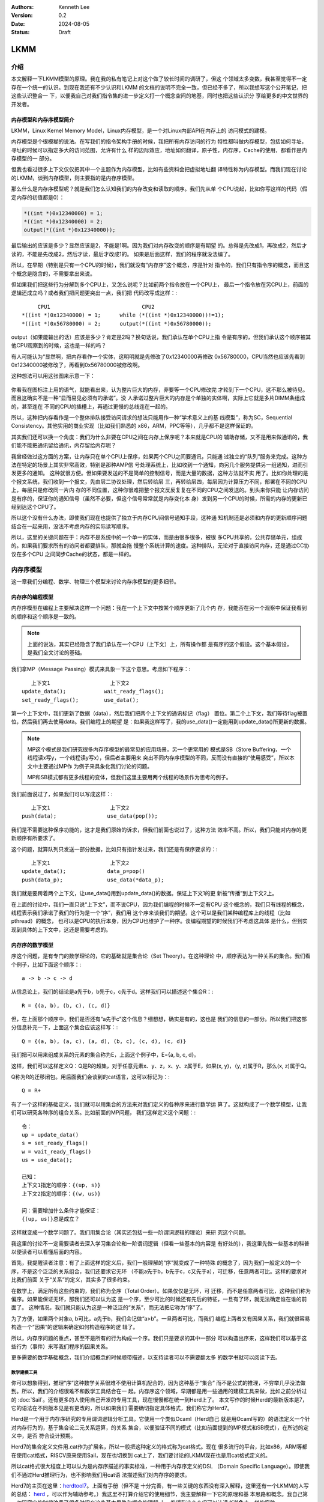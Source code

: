 .. Kenneth Lee 版权所有 2024

:Authors: Kenneth Lee
:Version: 0.2
:Date: 2024-08-05
:Status: Draft

LKMM
****

介绍
====

本文解释一下LKMM模型的原理。我在我的私有笔记上对这个做了较长时间的调研了，但这
个领域太多变数，我甚至觉得不一定存在一个统一的认识。到现在我还有不少认识和LKMM
的文档的说明不完全一致，但已经不多了，所以我想写这个公开笔记，把这些认识整合一
下，以便我自己对我们指令集的进一步定义打一个概念空间的地基，同时也把这些认识分
享给更多的中文世界的开发者。

内存模型和内存序模型简介
------------------------

LKMM，Linux Kernel Memory Model，Linux内存模型，是一个对Linux内部API在内存上的
访问模式的建模。

内存模型是个很模糊的说法。在写我们的指令架构手册的时候，我把所有内存访问的行为
特性都叫做内存模型，包括如何寻址，寻址的时候可以指定多大的访问范围，允许有什么
样的边际效应，地址如何翻译，原子性，内存序，Cache的使用，都看作是内存模型的一
部分。

但我也看过很多上下文仅仅把其中一个主题作为内存模型，比如有些资料会把虚拟地址翻
译特性称为内存模型。而我们现在讨论的LKMM，谈到内存模型，则主要指的是内存序模型。

那么什么是内存序模型呢？就是我们怎么认知我们的内存改变和读取的顺序。我们先从单
个CPU说起，比如你写这样的代码（假定内存的初值都是0）：

.. code-block:: c

  *((int *)0x12340000) = 1;
  *((int *)0x12340000) = 2;
  output(*((int *)0x12340000));

最后输出的应该是多少？显然应该是2，不能是1啊。因为我们对内存改变的顺序是有期望
的。总得是先改成1，再改成2，然后才读的，不能是先改成2，然后才读，最后才改成1的。
如果是后面这样，我们的程序就没法编了。

所以，在早期（特别是只有一个CPU的时候），我们就没有“内存序”这个概念，序是针对
指令的，我们只有指令序的概念，而且这个概念是隐含的，不需要拿出来说。

但如果我们把这些行为分解到多个CPU上，又怎么说呢？比如前两个指令放在一个CPU上，
最后一个指令放在另CPU上，前面的逻辑还成立吗？或者我们把问题更突出一点，我们把
代码改写成这样：::

       CPU1                             CPU2
  *((int *)0x12340000) = 1;      while (*((int *)0x12340000))!=1);
  *((int *)0x56780000) = 2;      output(*((int *)0x56780000));
  
output（如果能输出的话）应该是多少？肯定是2吗？换句话说，我们承认在单个CPU上指
令是有序的，但我们承认这个顺序被其他CPU观察到的时候，这也是一样的吗？

有人可能认为“显然啊，把内存看作一个实体，这明明就是先修改了0x12340000再修改
0x56780000，CPU当然也应该先看到0x12340000被修改了，再看到0x56780000被修改啊。

这种想法可以用这张图来示意一下：

.. figure:: _static/mem_order.svg

你看我在图标注上用的语气，就能看出来，认为整片巨大的内存，非要等一个CPU修改完
才轮到下一个CPU，这不那么被待见。而且这确实不是一种“显而易见必须有的承诺”。没
人承诺过整片巨大的内存是个单独的实体啊，实际上它就是多片DIMM条组成的，甚至连在
不同的CPU的插槽上，再通过更慢的总线连在一起的。

所以，这种把内存看作是一个整体排队接受访问请求的想法只能用作一种“学术意义上的基
线模型”，称为SC，Sequential Consistency。其他实用的商业实现（比如我们熟悉的
x86，ARM，PPC等等），几乎都不是这样保证的。

其实我们还可以换一个角度：我们为什么非要在CPU之间在内存上保序呢？本来就是CPU的
辅助存储，又不是用来做通讯的，我们能不能把通讯留给通讯，内存留给内存呢？

我曾经做过这方面的方案，让内存只在单个CPU上保序，如果两个CPU之间要通讯，只能通
过独立的“队列”服务来完成。这种方法在特定的场景上其实非常高效，特别是那种AMP信
号处理系统上，比如收到一个通知，向另几个服务提供另一组通知，进而引发更多的通知。
这种就很方便。但如果要发送的不是简单的控制信号，而是大量的数据，这种方法就不实
用了。比如你处理的是个报文系统，我们收到一个报文，先由层二协议处理，然后转给层
三，再转给层四，每层因为计算压力不同，部署在不同的CPU上，每层只是修改同一片内
存的不同位置，这种你很难把整个报文反反复复在不同的CPU之间发送的。到头来你只能
让内存访问是有序的，保证你的通知信号（虽然不必要，但这个信号常常就是内存变化本
身）发到另一个CPU的时候，所需的内存的更新已经到达这个CPU了。

所以这个没有什么办法，即使我们现在也提供了独立于内存CPU间信号通知手段，这种通
知机制还是必须和内存的更新顺序问题结合在一起来用，没法不考虑内存的实际读写顺序。

所以，这里的关键问题在于：内存不是系统中的一个单一的实体，而是由很多很多，被很
多CPU共享的，公共存储单元，组成的。如果我们要求所有的访问者都要排队，那就会拖
慢整个系统计算的速度。这种排队，无论对于直接访问内存，还是通过CC协议在多个CPU
之间同步Cache的状态，都是一样的。


内存序模型
==========

这一章我们分编程、数学、物理三个模型来讨论内存序模型的更多细节。

内存序的编程模型
----------------

内存序模型在编程上主要解决这样一个问题：我在一个上下文中按某个顺序更新了几个内
存，我能否在另一个观察中保证我看到的顺序和这个顺序是一致的。

.. note:: 上面的说法，其实已经隐含了我们承认在一个CPU（上下文）上，所有操作都
   是有序的这个假设。这个基本假设，是我们全文讨论的基础。

我们拿MP（Message Passing）模式来具象一下这个意思。考虑如下程序：::

        上下文1                   上下文2
     update_data();            wait_ready_flags();
     set_ready_flags();        use_data();

第一个上下文中，我们更新了数据（data），然后我们把两个上下文的通讯标记（flag）
置位。第二个上下文，我们等待flag被置位，然后我们再去使用data。我们编程上的期望
是：如果我这样写了，我的use_data()一定能用到update_data()所更新的数据。

.. note:: MP这个模式是我们研究很多内存序模型的最常见的应用场景，另一个更常用的
   模式是SB（Store Buffering，一个线程读x写y，一个线程读y写x），但后者主要用来
   突出不同内存序模型的不同，反而没有直接的“使用感受”，所以本文中主要通过MP作
   为例子来具象化我们讨论的问题。

   MP和SB模式都有更多线程的变体，但我们这里主要用两个线程的场景作为思考的例子。

我们前面说过了，如果我们可以写成这样：::

        上下文1                   上下文2
     push(data);                use_data(pop());

我们是不需要这种保序功能的，这才是我们原始的诉求，但我们前面也说过了，这种方法
效率不高。所以，我们只能对内存的更新顺序有所要求了。

这个问题，就算队列只发送一部分数据，比如只有指针发过来，我们还是有保序要求的：::

        上下文1                   上下文2
     update_data();             data_p=pop()
     push(data_p);              use_data(*data_p);

我们就是要跨着两个上下文，让use_data()用到update_data()的数据。保证上下文1的更
新被“传播”到上下文2上。

在上面的讨论中，我们一直只说“上下文”，而不说CPU，因为我们编程的时候不一定有CPU
这个概念的，我们只有线程的概念，线程表示我们承诺了我们的行为是一个“序”，我们用
这个序来谈我们的期望。这个可以是我们某种编程库上的线程（比如pthread）的概念，
也可以是CPU的执行本身，因为CPU也维护了一种序。谈编程期望的时候我们不考虑这具体
是什么，但到实现到具体的上下文中，这还是需要考虑的。

内存序的数学模型
----------------

序这个问题，是有专门的数学理论的，它的基础就是集合论（Set Theory）。在这种理论
中，顺序表达为一种关系的集合。我们看个例子，比如下面这个顺序：::

  a -> b -> c -> d

从信息论上，我们的结论是a先于b，b先于c，c先于d。这样我们可以描述这个集合R：::

  R = {(a, b), (b, c), (c, d)}

但，在上面那个顺序中，我们是否还有“a先于c”这个信息？细想想，确实是有的，这也是
我们的信息的一部分。所以我们把这部分信息补充一下，上面这个集合应该这样写：::

  Q = {(a, b), (a, c), (a, d), (b, c), (c, d), (c, d)}

我们把可以用来组成关系的元素的集合称为E，上面这个例子中，E={a, b, c, d}。

这样，我们可以这样定义Q：Q是R的超集，对于任意元素x、y、z，x、y、z属于E，如果(x,
y)，（y, z)属于R，那么(x, z)属于Q。

Q称为R的迁移闭包。用后面我们会谈到的cat语言，这可以标记为：::

  Q = R+

有了一个这样的基础定义，我们就可以用集合的方法来对我们定义的各种序来进行数学运
算了。这就构成了一个数学模型，让我们可以研究各种序的组合关系。比如前面的MP问题，
我们这样定义这个问题：::

  令：
  up = update_data()
  s = set_ready_flags()
  w = wait_ready_flags()
  us = use_data();

  已知：
  上下文1指定的顺序：{(up, s)}
  上下文2指定的顺序：{(w, us)}

  问：需要增加什么条件才能保证：
  {(up, us)}总是成立？

这样就变成一个数学问题了。我们用集合论（其实还包括一些一阶谓词逻辑的理论）来研
究这个问题。

我这里的讨论不一定需要读者去深入学习集合论和一阶谓词逻辑（但看一些基本的内容是
有好处的），我这里先做一些基本的科普以便读者可以看懂后面的内容。

首先，我提醒读者注意：有了上面这样的定义后，我们一般理解的“序”就变成了一种特殊
的概念了，因为我们一般定义的一个序，不是这个泛泛的关系组合，我们还要求它无环
（不能a先于b，b先于c，c又先于a），可迁移，任意两者可比。这样的要求对比我们前面
关于“关系”的定义，其实多了很多约束。

在数学上，满足所有这些约束的，我们称为全序（Total Order）。如果仅仅是无环，可
迁移，而不是任意两者可比，这种我们称为偏序。如果能保证无环，那我们还可以认为这
是一个序，至少可比的时候还有先后的特征，一旦有了环，就无法确定谁在谁的前面了。
这种情况，我们就只能认为这是一种泛泛的“关系”，而无法把它称为“序”了。

为了方便，如果两个对象a, b可比，a先于b，我们会记做“a>b”。一旦两者可比，而我们
编程上两者又有因果关系，我们就很容易构造一个“因果”的逻辑来确定如何构造程序的逻
辑了。

所以，内存序问题的重点，甚至不是所有的行为构成一个序。我们只是要求的其中一部分
可以构造出序来，这样我们可以基于这些行为（事件）来写我们程序的因果关系。

更多需要的数学基础概念，我们介绍概念的时候顺带描述，以支持读者可以不需要翻太多
的数学书就可以阅读下去。

数学建模工具
~~~~~~~~~~~~

你可以想象得到，推理“序”这种数学关系很难不使用计算机配合的，因为这种基于“集合”
而不是公式的推理，不穷举几乎没法做到。所以，我们的介绍很难不和数学工具结合在一
起。内存序这个领域，早期都是用一些通用的建模工具来做，比如之前分析过的
:doc:`Sail`\ 。还有更多的人使用自己开发的专用工具，现在慢慢都在统一到Herd上了。
本文写作的时候Herd的最新版本是7，它的语法在不同版本见是有更改的，所以如果我们
需要确切指定具体格式，我们称它为Herd7。

Herd是一个用于内存序研究的专用谓词逻辑分析工具。它使用一个类似Ocaml（Herd自己
就是用Ocaml写的）的语法定义一个针对内存行为的，基于集合论二元关系运算，的关系
集合，以便验证不同的模式（比如前面提到的MP模式和SB模式），在所述的定义中，是否
符合设计预期。

Herd7的集合定义文件用.cat作为扩展名，所以一般把这种定义的格式称为cat格式。现在
很多流行的平台，比如x86，ARM等都在使用cat格式，RISCV原来使用Sail，现在也切换到
cat上了，我们要讨论的LKMM现在也是用cat格式定义的。

所以cat格式很大程度上可以认为是内存序描述的事实标准，一种用于内存序定义的DSL
（Domain Specific Language）。即使我们不通过Herd推理行为，也不影响我们用cat语
法描述我们对内存序的要求。

Herd7的主页在这里：\ `herdtool7 <http://diy.inria.fr>`_\ 。上面有手册（但不是
十分完善，有一些关键的东西没有深入解释，这里还有一个LKMM的人写的总结：
`herd <https://mirrors.edge.kernel.org/pub/linux/kernel/people/paulmck/LWNLinuxMM/herd.html>`_
，可以作为辅助参考。）我这里不打算介绍它的使用细节，我主要解释一下它的原理和基
本思路和概念。我自己第一次研究它的时候浪费了很多时间在这些基本思路和概念的理解
上，希望我这个介绍可以让读者避免走一样的弯路。

首先我们要理解，Herd7不可能穷举或者彻底证明所定义模型是否完备，也不大可能证明
两个定义是否等价，这些计算量都超过它的能力范围了，它只能测试你的模式（在Herd7
上称为litmus测试）下，某些条件是否成立。

也许我们可以这样理解：我们每个CPU都发出了一组内存操作，这组内存操作在每个观察
者看来，都有先有后，任何一种组合都可能。这是一个完全自由的集合变量空间。比如我
们观察前面提到的编程模型的up和us的关系，{(up, us)}可以是这个集合变量的一个解，
{(us, up)}也可以是这个集合的一个解。然后我们通过这个cat文件强制了一些条件，我
们能否把结果约束在{(up, us)}这一个解上？这就是Herd7帮我们穷举的东西。

其次，模型定义不是通用的，因为内存行为就不是通用的，我们确实有一部分行为是通用
的，比如读，写，但内存屏障就是每个平台不同的，对于LKMM这种软件方案，spin_lock
这种原语也不能简单解释为读，写行为。所以，我们确实有一些可以跨平台使用的模型定
义，但复杂的模型定义都是平台相关的。这也导致了Herd有平台限制，你必须用它模拟它
支持的平台和它支持的平台要素，无法用它推理那些还没有支持的平台。

如果你要用它推理你的平台，你就要在Herd的源代码上适配你的平台上去。

我们通过一个例子感受一下cat语言的特点，通过它解释更多的cat格式的概念。比如下面
是一个SC（前面提到的Sequential Consistency模型）的cat定义：::

  SC
  include "fences.cat"
  include "cos.cat"

  (* Atomic *)
  empty rmw & (fre;coe) as atom

  (* Sequential consistency *)
  show sm\id as si
  acyclic po | ((fr | rf | co);sm) as sc

两个头文件我们暂时不管，主要定义一些基本集合，我这里先解释一下这些基本集合的含
义：

* po：程序序，表示同一个CPU上的所有内存行为的序。
* fr: From Read，同位置读后写关系。
* rf: Read From，同位置写后读关系。
* co：Coherent Write，同位置的写后写关系。
* rmw：Read-Modify-Write，组成同一个原子指令的三个基本行为。
* fre：From-Read-External，跨CPU的fr。
* coe：Coherent Write External，跨CPU的co。
* sm: Same Memory，这个概念后面解释。
* id: 这表示所有事件自己和自己的关系（用来过滤事件用的内部常数）

除了集合变量的定义，剩下的主要就是限制集合可能性的谓词了。

首先，as xxxx这个语法表示某个约束的名字命名为xxxx。Herd完成穷举的后，如果找到
符合条件的例子会把这个例子的关系图输出来，类似这样：

.. figure:: _static/herd7-output.png

加上这个名字有助于可以在图上标记出这个关系，从而让你知道如何修正你的规则。后面
的show命令就是强制输出某个特定的关系。如果仅仅要看定义的规则，我们可以忽略它。

所以这个SC的定义仅仅定义了两个规则（约束），一个叫atom，一个叫sc。

atom定义的是原子性规则。它说的是：rmw交fre;coe是一个空集。其中分号是“序列操作
符”，其实本质是复合函数。如果我们把关系集合看作是一个函数，每对关系就相当于函
数图像上的一个点，关系中的前一个元素就是定义域的输入，后一个元素就是值域的一个
元素。那么，两个关系集合的复合，就是把第一个集合的值域输入到第二个集合的定义域
中，得到第一个集合的输入和第二个集合的输出的关系集合（中间有匹配不上的都放弃）。

比如我们计算{(a, b), (c, d)};{(b, c), (d, e)}，输入a的时候，在第一个集合得到b，
用b作为输入在第二个集合中得到c，所以结果会得到(a, c)，如此类推，最终的结果就是
{(a, c), (c, e)}。

用序来理解就是：如果我们有两个序x和y，那么x;y就表示存在一个a-b-c这样的序，其
中a, b属于关系x，而b, c属于关系y，而结果是(a, c)。

所以这里fre;coe就表示下面CPU A的read_a和CPU C的write_a的关系：::

          CPU A                CPU B               CPU C
          read_a---\
                    \-(fre)--->write_a---\
                                          \-(coe)-->write_a
  
所有有这样的顺序关系的读写关系，都属于集合fre;coe。把这个集合交上rmw，rmw是一
条指令，表示同时做读-修改-写，这就表示上面CPU C的事情发生在CPU A上的那种情
况（CPU C就是A）：::

          CPU A                CPU B
          read_a---\
                    \-(fre)--->write_a
                                 /
          write_a<------(coe)---/

所以这个意思就是说：如果A上的read_a和write_a两个事件属于同一个rwm指令，那么不
可能出现另一个CPU中的write_a，覆盖了a的值，还被A的write_a覆盖。这就是“rmw的原
子性”的定义。

我不知道读者是否注意到这一点：这个模型并不认为一个指令就是一个“内存事件”，这里
rmw本来只是一条指令，照理说就只产生一个事件，但实际上我们已经看到了，这有两个
事件。

所以这里的关键问题不在于几条指令，而在于我们有没有独立的行为可以单独关注到这个
事情。这个问题影响很多定义，比如一个原子的32位写操作，照理说应该是一个事件，它
也会被一个独立的读操作读到。但我们指令上也允许单独去读这个内存每个独立的字节。
为了说明这些每个独立的观察，我们也只能把这个原子操作定义成4个“内存事件”。如果
我们不需要推理那种情况，我们可以不分解这个定义，如果我们需要，那就只能分开，这
都会导致模型的不同。

所以，你不能认为模型就是“事实”，模型永远都是事实的“数字孪生”，你把什么东西放进
来讨论，你就只能模拟那些东西，它不是事实本身，也永远无法完全代表事实。

所以，其实就只有最后一个sc才是SC这个定义本身。为了理解这个定义，让我们先来理解
一下fr|rf|co的概念。fr表示一个地址上的值被一个写覆盖了。这听起来是个上帝视角，
没说是谁看见的。所以这样的定义存在，这个模型（herd本身）已经承认内存至少在每个
独立可以观察的地址上是有“队列”的，这个fr指的就是在“内存”上，你再也读不到原来的
值了。

然后是rf，它表示一个读，读到了前一个写的内容。这是从发起这个读的观察者的眼中看
到的，如果(w, r)属于rf，那么r就是读到了w的值。至于它是通过cache读到的，还是通
过寄存器读到的，我们都不管。

最后是co，它表示coherent write，表示一个写，把前一个写覆盖了。和fr一样，这又是
一个上帝视角。这次让我画个图解释一下：

.. figure:: _static/co.svg

CPU有自己的Cache，当你要求访问内存，它当然可以选择写透Cache，一直写到内存上，
它也可以选择通知其他CPU，更新他们Cache的状态，让所有CPU都知道这个内存已经修改
了，再做下一个动作。这些动作的协议，称为Cache Coherency（CC）。如果你有实施CC
协议，无论你用的是什么方法，你在这个地址上总是形成一个序的。就是你的写，只要碰
到这个CC协议，你就会在CC这个接口上呈现一个顺序，让其他CPU在向这个CC接口请求数
据的时候，读到的数据就是符合这个序的。

但这不是必须的，如果我们不实现CC协议（就好像我们在很多CPU和设备之间通讯，要主
动更新Cache才能把一些数据同步给设备），这一点并不成立。所以，你不要觉得Herd给
了你所有的关于“关系”的自由度，其实它的语本身已经承认了很多东西了。

还有一个值得注意的点是：即使我们承认的CC协议，也不表示每个读写都会进入CC，因为
完全有可能在一个CPU上写了什么东西，在本CPU内部就被读走了，根本没有经过CC这个接
口。在后面的LKMM定义中，这种情形称为Forward。我们这里借用一下这个概念，也称为
Forward。

好了，下一个问题是sm是什么。这个其实我不知道，我几乎查不到关于这个概念的介绍，
无论是Herd7的文档还是它的源代码的注释。我还没有足够时间直接看着代码去还原这个
概念。我猜它的意思应该是Same Memory。但如果你注意前面我们作为例子用的那个输出，
我是故意把sm这个关系show出来的，它除了和自己的关系，其他同地址的关系基本都不认
为是sm。但我最后还是认为它是Same Memory（带条件的），原因后面我再解释。到现在
为止，我们理解的时候就当它是id好了。这样，“(fr|rf|co);sm”基本上可以简单理解为
“(rf|fr|co)”。

那么（rf|fr|co）这个东西又是什么意思呢？本质上它就是我们可以“观察到的所有顺序”。
请想想这个问题：当我们认为“事件A发生在事件B前面”，我们说的是“我观察到A对B的执
行效果的影响”。注意这个说法，我们不是“先看到A的效果，再看到B的效果”，因为在“关
系”的世界中是没有时间的。我们看到的“序”，都是关系。一个事件发生在另一个事件的
后面的唯一观感是后一个事件的发生是以前一个事件的结果为前提的。fr表示我在CC接口
上看到本来可以读到的数据x现在变成y了，所以写发生在读的“后面”。这才构成了序。所
以，fr|rf|co就是所有可以观察的序。从这个角度来说，也许我们可以把sm看作“（如果
有的话）其他的关联影响”，就是如果后一个事件还引起了一个连锁反应，那么这种观察
也考虑在内。而读后读不是一种观察，你读了一个值，随后又读了一次。上帝视角这在时
间上有先后，但在观察上没有任何区别。所以这种关系不是“观察”的一部分。

所以，综合来说，rf|fr|co，就是所有可能的观察，在很多模型中，这种观察称为com
（通讯）。

所以，po|com，如果是无环（acyclic）的（构成一个序），就是SC。cat语言来表述，我
们就可以写成：::

  let com = rf|fr|co
  acyclic po|com

这和我们一般理解的SC很不一样是不是？回想前面把整个内存看作一个实体，把所有访问
都排到这个队列上的情景，那个队列上的顺序不是才是SC吗？

问题是，那个队列是个上帝视角，没法用com去确定事情发生了还是没有发生啊。再说了，
我们前面说，我们允许Forward的，那就有部分的com没有发生在那个队列上了，这也说不
通啊。

所以这里干脆换一个思路：把po和com放在一起，这两个东西放在一起，要不你观察不到，
但如果你观察到了，po在前面的，就不可能被观察到在后面：

.. figure:: _static/po_com_acyclic.svg

我们拿MP模式来感受一下这个定义怎么起作用的：

.. figure:: _static/acyclic_po_watch_init.svg

w rf s是我们编程逻辑保证的，我们现在要确认rs一定rf up。上面的序并不是全序，为
什么前面的定义可以保证这一点呢？

这要考量一下所有的可能性才能想清楚：us和up是同一个地址，如果us没有rf up，那程
序执行到最后，就只能是us rf初值，而up fr us了。这样就会构成一副这样的图：

.. figure:: _static/acyclic_po_watch.svg

很明显，这会产生一个up对us的反向观察，导致原来的路径成环。这里的关键在于，如果
us不rf up，那么up就必须fr us，所以才会有这个环。前面我们定义的观察中，如果不包
含这个fr，这个保护就不成立了。但反过来说，如果fr不在定义中，后面更多对这个地址
的观察，就只能观察到us，而不会观察到up，那us是不是在up的后面就不重要了。

通过这个感性的认识，我们可以发现，如果我们把所有的“有效观察”和我们要强制的“序”
放在一起，并且维持这个“序”，那我们就可以保证我们的观察之间是可以“有逻辑”的。

最后让我们总结一下：一个cat定义基本上就是集合和谓词定义，集合的主要运算符号我
在附录（\ :ref: `cat_op`\ ）中放了一个速查表，语法和Ocaml是一样的，用let
var=xxx的形式表达，支持in语法，比如：::

  let com_ext = 
    let com = rf|fr|co in
    com & ext
      
这定义了com_ext，等于com & ext，其中的com是一个内部定义，它等于rf|fr|co。

剩下的主要就是定义规则的“谓词”，herd7就只三个谓词：

* acyclic
* irreflexive
* empty

有两个我们都介绍过，最后这个irreflexive（非反身映射）需要解释一下：这个概念完
全来自数学，表示id的任何元素都不属于所述集合（不存在自己到自己的关系），这个集
合就是irreflexive的。它其实完全可以不需要的，因为它等价于：::

  empty myset & id

序的理论有一个概念叫DAG（Directed Acyclic Graph，有向无环图）。这个有向，就是
irreflexive；无环，就是acyclic，如果两者都成立，就构成一个DAG。有标准算法
（Topological Sorting，拓扑排序）可以把DAG所有可能的全序穷举出来。Herd7实现这
个算法的函数叫linearisation(E, r)，它返回所有符合r约束的全序的集合。从这个角度
来考虑序这个问题，Herd7的本质是通过规则定义一个的DAG，然后穷举它的所有拓扑排序
（上帝视角允许的所有可能顺序），然后判断这些全序是否都在我们的期望的范围内。

谓词前可以加~表示取反。

更多的语法可以看Herd的手册，我这里介绍的应该足够支持看本文了。

litmus
^^^^^^

然后我们接着看litmus的例子，下面是一个关于MP模式的测试：::

  X86 MP
  {x=0;y=0;}
   P0         | P1          ;
   MOV [x],$1 | MOV EAX,[y] ;
   MOV [y],$1 | MOV EBX,[x] ;
  exists (1:EAX=1 /\ 1:EBX=0)

这个语法很简单，基本上可以猜到含义：先给平台类型和名字，然后是设置变量初值（和
C BSS变量类似，等于0可以不设），然后是每个处理器上的汇编，最后是判定条件。

我想着重强调几个点：

1. 如前所述，测试用例是平台相关的，因为每个平台的指令对模型的定义的解释是
   不同的。比如同一个测试，如果是ARM的，它是这样的：::

        AArch64 MP
        { 0:X1=x; 0:X3=y; 1:X1=y; 1:X3=x; }
         P0          | P1          ;
         MOV W0,#1   | LDR W0,[X1] ;
         STR W0,[X1] | LDR W2,[X3] ;
        
        exists (1:X0=1 /\ 1:X2=0)

   cat文件更容易跨平台一些，比如前面的SC.cat，在x86和ARM平台上都可以用的，但
   更复杂的定义也是可能平台相关的，比如LKMM的定义：::

        let acq-po = [Acquire] ; po ; [M]
        let po-rel = [M] ; po ; [Release]

   这里的Acquire和Release的定义专指内核的smp_load_acquired()和
   smp_store_release()函数，这也无法跨平台。

2. Herd可以基于模型推理litmus指定的条件是否成立，也可以直接生成平台相关代码让
   你真跑一下，看看那个平台硬件是不是真的符合条件（反复跑很多次尝试是否会遇到
   反例）。

3. 它的条件不一定是正向的，也可以是反向的，比如上面这个用例中，我们其实期望的
   是这种情况不会发生，但运行的时候你是希望发现有这种情况的时候告诉你。

我们可以这样运行这个模型：::

  sh> herd7 -model sc.cat -nshow 10 -show prop -view gv mp.litmus

-model指定cat文件。-nshow表示最多显示多少个推理的结果。-show选择正向还是反向用
例的场景。-view选择显示引擎，这里用了gv格式。最后给定测试例就可以了。按上面的
sc.cat和x86的mp用例，我们显示正向用例（-show prop）结果就是没有。我们改成反向
用例（-show neg），我们就会看到gv显示的反例的输出了。

我们还可以试试修改一下sc.cat把sc规则删除掉，还是显示prop，我们会得到这样的输出：

.. figure:: _static/herd7-sc-mp1.png

这个图展示了我们前面说的理论：如果不对环作出限制，最终能达成us读到初值的条件就
是构成一个环。

实际上，这个litmus最终的目的还是让我们调试我们的模型定义，这里的重点还是优化
cat的定义。在本文中，我们更关心的是用cat语法来描述我们对硬件设计的要求。


内存序的物理模型
----------------

前面介绍了数学模型，数学模型是边界而已，我们没法按着它来设计总线和CPU的，数学
上定义出来的原则，可以用来约束物理模型，但物理模型必然会引入额外的约束。反过来，
物理上有额外的约束，但数学模型不使用这个约束，其实也给软件带来来浪费。因为这个
地方本来没有自由度的，非要给一个自由度，软件就要加分支去处理，但这个分支从来不
进去，变成了浪费资源。

所以，总结一下物理实现上的抽象模型，有助于我们优化数学模型。

关于po
~~~~~~

在讨论物理模型之前，让我们深入探讨一下po。po是个天然的概念，因为我们一开始定义
指令的时候，是隐藏了这个概念在里面的。我们认为CPU的状态在一个一个的指令驱动下
发生改变，从而形成一个“序列”或者“线程”的。这里天然就是在描述一个“全序”。

但前面读者已经看到了，实际上我们如果需要深入探讨各种关系的时候，po的事件集合就
不能是指令。

甚至现在有些平台在把取指，Page Walk的访存行为也放到内存模型中来讨论，这个po的
基本事件集合就变得非常复杂了，我们也很难直接认为它是一个全序了。

所以，我们以前可以很自然把po看作是一个全序，其实现在这个事情已经变得非常困难了。
我们只能认为po是一个偏序，甚至有时只能把它作为一个“序”，无法规定它的全序。像取
指和Page Walk这种很难预期的行为，常常是没有确定的先后关系的，比如，取指，往往
是一次取多条指令，然后同时发出执行的，这种情况你不能说序列是“取第一条指令，根
据第一条指令的要求访问内存，取第二条指令……”，你也不能确定地说，一定是“取8条指
令，执行8条指令，然后再取八条指令……”，你甚至不能说“必然在取指后才执行某条指令”，
因为这个取指行为完全有可能被缓存到CPU内部，导致根本不产生取指操作。

所以，如果可能，取指这个行为我们尽量就不定义在一般的模型中，我们把它作为一个独
立的模型来定义，这样才能避免多余的复杂度。（但显然，某些平台不是这样做的。这只
能说，各有选择了。）

但由于po不是承诺的序，所以，其实我们非要把po定义为一个全序，并没有什么不可以的。
把po定义为一个全序的好处是，我们再定义其他的序的时候，就可以以这个序为基础，这
能简化模型。

这个问题，现在很多定义都是模糊其词的。po必须被认为是一个全序，因为没有这个承诺，
我们没法说清楚CPU对“线程”的承诺，但很多地方我们就只能简单认为它是一个序，而没
法承诺它一定是全序。

对此，我进行一个折中，我们还是尽量让po接近一个全序，但这个全序的其中一段是无序
的，类似这样：::

  A -> B (a, b, c) -> C -> D (d, e, f)

ABCD是个全序，但B可以有多个子事件组成，这几个事件每个可以取代B构成这个全序，但
a, b, c之间是不一定有序的。比如B是一个SIMD指令，同时操作多条Lane，哪条Lane算在
前面？这不确定。但我们能肯定的是，SIMD指令前面的指令在任何一条Lane的前面，而
SIMD后面的指令在任何一条Lane的后面。在本文中，我把(a, b, c)这个集合称为B的无序
替代。如果a, b, c是有序的，我称为它是针对这个全序的有序替代。::

  B对po的无序替代：A ->a/b/c -> C -> D
  B对po的有序替代：A -> a -> b -> c -> C -> D

CC接口
~~~~~~

对CPU来说，内存操作是个慢速行为。在CPU的流水线中，一条指令可能需要经过取指，解
码，执行，访存，回写等多个阶段，每个阶段不过1到数个时钟周期不等，由于流水线的
作用，某条指令执行后面阶段的时候，执行前面阶段的硬件已经在执行下一条指令了。所
以综合起来，一条指令的执行时间不过一个或者几个时钟周期（通常就是1个），但一次
内存访问就要上百个时钟周期。所以CPU有足够的理由缓存部分数据在CPU内部，一旦这个
缓存存在了，就会出现我们前面提到的Forward问题：数据可能不用经过CC接口就在内部
消化了。

我们当然可以说如果它修改过这个数据，最终总要更新到CC接口上的。但别忘了，事情可
以这样发生的：在CPU内部写了一个值a，然后它被读走，然后CPU内部再写了一个值b，之
后b被写出去，那么a写这个行为就在内部被消化了，在CC接口上从来没有发生过。

这是CPU内部的情况，我们再看看CC接口上的行为。首先，我们忽略多层Cache的问题，因
为本质上，CPU一层看到的CC接口，已经代表内存的态度了，CC接口的下一层如果还有一
层Cache，那么是这个上层的CC接口通过CC接口再去为下一层的一致性负责，对CPU来说，
它只考虑CC接口的承诺就行了，下一层都由这个低一层的接口代表了，对运行在CPU里面
的程序来说，下一层的逻辑是可以忽略的：

.. figure:: _static/cc_if.svg

所以，我们更关心的是第一层的CC协议到底怎么承诺这个序的。这又分成这个CC接口的内
部和外部两个部分了。

我们先看内部。首先几乎所有的CPU都要保证po构成的逻辑必须在单个CPU上是一致的，所
以只有一个CPU的话，po的序就是逻辑判断可以依靠的序，这一点算是种向前兼容吧，至
少现在还没有人会推翻这个逻辑。

关键就在于，这个离开不一定就是按po的顺序离开的。比如对于TSO（x86采用的内存序模
型），它称为Total Store Order，表示“写是一个全序”。它在CPU内部放了一个队列，所
有的写都必须排队然后才到CC接口上，所以写出去是有序的，而读的，如果读的内容还在
写队列中，那么就从写队列读，如果不在，那就直接出去了。这变成两个序了：

.. figure:: _static/tso-queue.svg

对这个模型做推理，结论就是它在对外上，写写，写读，读读都是保序的，就是读写不是
保序的。这是它和SC模型的主要区别，后者是全保序的。

作为对比，我们还有ARM，RISCV等采用的WMO方案，这个干脆什么出去的顺序都不保证，
只要指令没有强制要求，他们都直接出去了。所有的保序都是针对CPU本地的，出去的顺
序这些模型都不保证。如果这些平台需要保证确切的顺序，就需要使用特定的指令去控制，
这称为Memory Barrier。在WMO方案上，Memroy Barrier显得特别重要。

.. warning:: 需要说明的是，WMO不是一个明确定义的模型，它们在不同平台上是不同的。
   而且，这些不同的实现也不是完全没有队列，但由于队列的使用策略不同，也会形成
   不同的顺序模型。

然后我们看外部，根据《A Primer on Memory Consistency and Cache Coherency (2nd
Edition）》的定义，CC接口大致可以分成两种：

1. Consistency-Agnostic Coherence，CAC，一致性不可知CC
2. Consistency-Directed Coherence，CDC，一致性指定CC

前者通常用在CPU上，表示CPU不知道CC协议具体是怎么同步的，所以做写操作必须等所有
同步对象承认已经同步成功了，才认为写成功了。后者通常用在GPU上，表示GPU知道CC协
议的具体行为，它可以根据需要决定是否等待写成功返回。

但这是个模糊地带，因为现在CPU也集成了不少向量计算单元，根据需要这个接口也是有
可能发生变化的。

所以，如果我们确定CC接口使用的是CAC协议，我们可以认为离开CPU内部队列的请求，在
CC接口开始是有序的。但如果无法确定，我们并不能保证这一点，我们只能退一步，承认
对于同一个地址，这些行为是有序的。这一点现在看来是几乎所有CPU都承认的。

这里提到两种CC接口，让我们注意到一个事实：指令只能管到CC接口，如果指令一开始不
等待CC接口完成，那么后面什么时候完成它也管不着了。比如一个写指令，CPU要不选择
写了等待CC接口反馈完成（确定已经传播到所有CPU上），要不发出去后直接执行后面的
指令，不等待这个传播完成。它没法全局控制其他CPU什么时候收到这些操作要求的。这
一点我们后面讨论LKMM的传播模型的时候很容易遇到。

但还要提醒的是，这种等待CC接口完成不一定需要在单条指令上，CPU也可以发出多个写
操作，不等待CC接口反馈完成，然后加入一个写屏障指令，强制在这个指令上等待所有的
写都反馈完成了，然后才继续后面的操作。这看起来既不是CAC，也不是CDC，这也是常见
的实现。

.. note:: 这个地方还要提醒一句：屏障指令是作用的各种内存访问队列上的，它并不能
   阻断其他指令的执行，但因为它是放在po路径上的，很容易产生它会拦住所有的指令
   的错觉，这一点需要特别注意。

   特别是如果你的平台有独立的IO指令，那么IO指令就不一定能被内存平台所阻隔。

另外，现在很多CC协议会衍生到设备上，比如在我们的服务器处理器，所有系统设备也工
作在CC接口上，但它的CC协议地位和CPU是不一样的，总线不一定认为设备上有Cache，它
可能仅仅是更改某个页目录的状态，保证设备需要读内存的时候从正确的地方去读。所以，
我们这里的讨论，特别是性能相关的，不能简单应用到设备上，那些必须具体问题具体分
析。现在有很多接近CPU的“外设”（比如各种算法加速器，TPU等），这个地方会变得越来
越模糊。原来我们都不需要注意这种问题，但慢慢可能就不是了。

预测执行导致的乱序
~~~~~~~~~~~~~~~~~~

除了队列可以导致乱序，预测执行也会造成乱序。下面这个例子来自LKMM，但它是硬件实
现导致的：

.. code-block:: c

  q = READ_ONCE(a);
  if (q)
    p = READ_ONCE(b);

如果按po，这个顺序应该是先读a，然后读b。但CPU可以预测执行，它可以发射a的操作，
在a返回之前，它可以先尝试预测执行读b的操作，这个b就可以先发射出去了。等a的结果
返回了，如果正好就不等于0，那说明预测正确了，读b的操作就直接生效。这样在CC接口
上看到的就是先发射了b，然后才发射a。

所以你不能认为po上有了依赖，就一定能保证发射到CC接口上也是有序的。不能正确认识
一点，就可能导致程序写错，因为和你通讯的程序可能先更新了a，然后才更新b的，你提
前读了b，然后才去读a，那个b就是一个旧版本的内容了。你必须在if语句前放一个rmb()
才能保证后面的读访问不能发射出去。

这个问题就算是某些TSO平台都不一定可以避免，因为这两个都是读操作，不需要经过写
队列的（当然，如果这些平台保证外部总线是CAC的，那是可以保证的）。

小结
~~~~

让我们总结一下这个模型：我们认为一个SMP系统由一组CPU组成，通过CC接口连在一起，
CPU内部按po维持语义逻辑，但不一定按po的顺序把内存请求发送的CC接口上，也不一定
把所有的请求都发送到CC接口上。如果请求发送到CC接口上了，同一个地址的请求会被保
序，但如果不是同一个地址，就不一定会保序。

其他的，都是平台相关的特殊特性。

LKMM
====

介绍
----

我们前面说的内存序模型都是基于硬件的，LKMM是把一样的理论用于Linux Kernel编程接
口，这是一个基于软件的模型。

软件模型会叠加很多软件的要素，一个最基本的，是编译器的影响。比如我们一开始提到
的例子：

.. code-block:: c

  *((int *)0x12340000) = 1;
  *((int *)0x12340000) = 2;
  output(*((int *)0x12340000));

编译器完全没有必要执行前面两条指令（执行一条就够了），如果不指定地址，而是一个
就在这个上下文上有效的变量，一条都不会执行。只要output(2)就行了。

所以LKMM要专门区分Plain和Marked两种访问，所谓Plain的访问，就是像上面这样，直接
写访问的代码，这种是不一定真的产生内存访问指令的。而Marked访问是用READ_ONCE()
或者WRITE_ONCE()这样的接口（包括基于这种接口实现的其他接口，比如锁、原子函数，
RCU操作、smp_store_release()/smp_load_acquired()等）强制真的产生真正的指令。无
论硬件按什么顺序实际访问过去，但至少指令的真的。

.. note:: Plain不但可能导致访问不存在，还可能导致访问重复，因为编译器可以因为
   寄存器不足等原因决定重新加载一次内存，这可以导致你以为内存已经更新到本CPU了，
   不会再受另一端影响了，但它还是把数据读过来了。比如这段代码：int a = \*x; if
   (a>0) print(a); 尽管这个a是你本CPU的变量，你不能认为这种情况下打印一定是大
   于0的，因为编译器可以因为这个寄存器被用过了，重新到x的位置上去再加载一次。

但就算加上Marked访问，也不能保证我们的所有期望都可以成立。下面是另一个例子：

.. code-block:: c

  q = READ_ONCE(a);
  if (q) {
        WRITE_ONCE(b, 1);
  	do_something();
  } else {
        WRITE_ONCE(b, 1);
  	do_something_else();
  }

这个类似前面提过的预测执行问题，我们期望读a以后再写b，但因为预测执行的问题存在，
这可能不符合期望。但即使没有这个预测执行，这个也是没有保证的，因为编译器有可能
会这样优化它（两个分支中有重复代码）：

.. code-block:: c

  q = READ_ONCE(a);
  WRITE_ONCE(b, 1);  /* BUG: No ordering vs. load from a!!! */
  if (q)
  	do_something();
  else
  	do_something_else();

一旦代码被编译器改成这样了，不需要预测执行，就算是TSO也不要求读后写要保序的，
最终的结果就可能是先写出去了，这样读进来的值可能就不是你期望的值了。

还有些问题是，语言本身就没有规定任何序。比如如下程序：

.. code-block:: c

  a = b + c;

这个加法，C语言并没有规定先加载b还是c。

更多的编译器优化导致问题的例子参考\ :ref:`compiler_opt_issue`\ 。

软件模型的另一个问题是它是跨平台的，同一段代码我们是期望在不同的硬件平台上都要
满足期望的，这即使在一个平台上测试成功，也不能保证在所有平台上都是成功的。所以
研究和定义LKMM显得尤其重要，否则我们无法知道硬件平台（包括编译器）需要满足什么
要求才能保证Linux Kernel可以正常工作。而写这种类型的代码，也必须严格按LKMM的模
型来写程序，否则都是不能肯定代码是具有持续性的。

LKMM规则
--------

LKMM定义在内核源代码树的tools/memory-model/linux-linux.cat中，它主要包含这些规
则（我忽略了原子性方面的规则，因为我们这里重点讨论序的问题）：::

  acyclic po-loc | com as coherence
  acyclic hb as happens-before
  acyclic pb as propagation
  irreflexive rb as rcu
  acyclic xb as executes-before  （* 这个是意图上的，不是实际定义的 *)
  
我们通过理解这些规则来理解LKMM是如何抽象Linux Kernel面对的平台的。

coherence
~~~~~~~~~

com是观察，这个我们前面解释过了。po-loc是同地址的po访问。所以，这个coherence表
达的是同地址的po（后面我们就直接叫po-loc吧），被观察的时候是有序的。这很像之前
解释过的SC模式，只是它限制了是同一个地址。

这个规则，其实就是我们前面说的，Linux并不认为CC接口是CAC的，仅保证同一个地址
（其实是同一个Cacheline）上的CAC。

happens-before
~~~~~~~~~~~~~~

HB规则是最能说明LKMM是如何抽象Linux Kernel面对的平台实现的。所谓happens-before，
说的就是：在物理实现上，我们认为某件事一定发生在另一件事的后面。

最基本的，如果A rf B，那么我们至少可以肯定B一定发生在A的后面，这就叫
happens-before，我们并不肯定A修改内存，和B读取内存是不是一先一后的，因为这涉及
到什么叫A修改了内存（这个修改可能按不同的速度传播到不同的CPU上），但仅仅谈A的
修改被B读到这两件事，我们还是可以在一个绝对时间上认为两者是有先后关系的。

hb的定义如下：::

  let hb = [Marked] ; (ppo | rfe | ((prop \ id) & int)) ; [Marked]

这个规则定义两个Marked的内存行为之间的序，只要两者被ppo，rfe或者内部prop连接，
就在范围内。

我们看看这些基础元素的含义：

ppo
^^^

ppo，preseved po，这表示在po上明确说对外保序的行为。比如依赖，或者明确的
barrier行为等等。

依赖主要指这三种：

* data：后一个内存访问需要使用前一个内存访问的结果。比如a=b+3。
* ctrl：执行分支上的内存访问需要前一个内存访问结果。比如if(a)b+=3。
* addr：后一个访问序要前一个访问的结果作为地址。比如b[a]=3。

依赖和rf一样，后面的行为以前面行为为基础，显然必须是happen before的。

这里要澄清一点：前面提到的预测执行的例子并不违反这里的hb涉及的ppo定义。因为读
了一个值，然后基于这个值来做跳转，这个序就算预测执行也是被保证的，但在这之后再
做一个操作，那个操作是否还保序，是没有承诺的。

所以这里一定避免把保序的边（关系），当作一种barrier，觉得它维持了所有的顺序。
它仅仅是在保证所有这样的边，不会造成自环，只有有一环扣不上，它就有可能逃过控制。
这在判断的时候需要非常小心。

还要注意的是：依赖这个问题，在软件层面很容易有误会的。比如这个例子：::

  b[GET(a)]=3;

看起来b依赖a，但GET是个宏，它的定义可以很复杂，在某些#ifdef分支中，如果这个
GET(a)固定返回0，你看着代码觉得这里有个依赖，其实它没有。

我们这里用了barrier这个名字，指的是memroy barrier，不是barrier()函数。前者是指
smb_mb()，smb_rmb()，smp_store_release()这样的函数，这会产生真正的内存屏障指令，
而barrier()是“编译器屏障”，它只是给编译器提示说这个位置发生了内存修改，如果后
面要访问某个变量，不要认为变量的值已经加载过（到寄存器中），要重新加载进来。它
不产生内存屏障指令的。我们这里讨论的所有屏障，都不包含这种屏障。所以后面我们也
尽量不用barrier这个词，我们把这些行为称为fence。

说到fence，我们要开始真正看到Linux Kernel是怎么抽象执行平台的执行模型的了。
LKMM把这个模型称为操作模型（Optional Model）。它的基础很接近我们前面定义的一般
的硬件抽象模型：系统由多个CPU组成，通过CC接口连接，CPU内部可以Forward数据，也
可以把数据传播到CC接口上，解释前一个规则的时候我们也提到了，这个CC接口不完全是
CAC或者CDC的。但对于同一个地址是CAC的。其他，它还支持一组fence语义：

* 强fence（包括synchronize_rcu()和smb_mb()），强制这个fence之前的内存操作必然
  比fence之后的内存操作先发射到CC接口上。

  同时，所有在这个fence之前传播到本CPU的写，必须在本CPU这个fence之后的所有内存
  访问之前传播给所有的CPU。也就是这个CPU在fence之后看到的更新，其他CPU都已经看
  到了。

* smb_rmb()，强制这个fence之前的读内存操作总比之后的读操作先发送到CC接口上。没
  有传播上的额外保证。

* smb_wmb()，强制这个fence之前的写内存操作总比之后的写操作先发送到CC接口上，同
  时前者也先于后者传播到其他CPU。

* smb_store_release()，这是一个写，它保证这个写必然后于之前的内存操作发射到CC
  接口上。

  同时，如果这个fence执行的之前，有任何CPU的写操作传播到本CPU（包括本CPU之前的
  写），那么这些所有的写，都需要先于这个写本身传播到其他CPU。换句话说，如果本
  CPU在这个fence（兼写入）之后看到了别人的更新，别人就必须看到它之前的所有更新。

* smb_load_acquire()，这是一个读，它保证这个读必然先于之后的内存操作发射到CC接
  口上。没有传播上的额外保证。

.. note:: store_release和load_acquire是学术上的一对名字，在内存序这个上下文中
   常可以用release和acquire表示，一般应用在MP的场景中：release表示先写数据再写
   标记，acquire表示先读标记再读数据。我感觉release就是表示发送方准备好了，可
   以释放资源给对面用了，而acquire表示现在开始获得release释放的信息。

   LKMM的这个定义和这个和一般通用的定义不大一样，一般定义的release是仅仅隔断前
   置的写，acquire仅仅隔断后续的读，但那个是站在传播是有一个全局的序的基础上来
   说的，我们后面详细讨论这个问题。

如前所述，这个定义既不是CAC也不是CDC，它只是一个Linux需要的“上帝视角”定义，硬
件实现的时候几乎很难保证自己满足这种“在A点遇到某个事件的时候，B点某个事实已经
成立”这种要求的，所以硬件常常只能过度满足。比如，如果直接就用CAC接口，那它只要
在fence的时候清空队列，发送到CC接口上，要求就满足了。如果要做得精细一点，它可
以在fence的时候等待某种类型的消息全部返回了，再允许后续的特定访问，等等。

fence是一个明确约束CPU按什么要求让一些行为生效的行为，所以很明显，它也是ppo的
一部分，从而也会导致Happen-Before。

.. note:: 在fence这个主题上，Linux支持的平台中有一个异类，Alpha，很多主题都要
   针对它特别讨论的，主要就是它的CPU本地Cache不是FIFO的。比如MP的场景中，如果
   一个CPU用wmb隔离data和flag的写操作，按我们前面的定义，两个写操作必然一先一
   后传播到读一方的CPU，形成一个序。但在Alpha上这个是不成立的，因为Alpha的CPU
   Cache不是FIFO，这两个写操作确实按顺序发到Alpha了，但Alpha可以让后者先呈现到
   Cache中。

   如果不是专门写LKMM规则，我是建议忽略这个平台，没有其他平台是这样的。

fence类型很多，但谈内存序的时候我们一般只关心他们在信息传播上的属性，所以LKMM
引入了一个辅助的概念，叫“积累”。所有对传播有要求的fence，就认为是“可积累”的，
特别地，对于强fence和release，它们控制到本CPU看到了别人的更新，那么fence之后就
可以假设别人也看到它之前的更新。这属于“高级积累”，称为A-cumulative。从上面的列
表解释可以看到，smb_wmb()是积累fence，但不是A-cumulative fence，只管对端收到的
数据的顺序，不管本端的观察和对端的观察之间的顺序关系。

本质上，所谓A-cumulative，指的是这个顺序它在观察上对所有人都是有序的。因为
A-cumulative要求屏障前观察到的变化，在屏障前已经被其他CPU观察到了。这样，本CPU
观察的内容产生的后续效果，比如根据这些观察制造的新值，就必然在其他CPU的观察后
面。这个写传播到那些CPU后，就比如在这些观察的后面，而不会构成环。而一般的积累
指令（比如smp_wmb），仅仅保证屏障前面的写总被其他CPU先于后面的写观察到，这个再
传递出去，也能保持，但保持不了前面说的那个交叉的传递过程。

所以这个积累属性不但可以影响简单的HB关系，还会影响我们后面会提到的PB关系。

rfe
^^^

rf显然是个hb关系，但在LKMM的定义中，只接受rfe，因为根据前面描述的操作模型，rf
可以是个forward关系，在其他CPU的观察中，这个顺序完全可以是反的，只有写rf写到外
面去了，在同地址CAC接口的作用下，才能保证对它的观察是有序的。

从编程的角度，rfe是我们关注的中心。因为我们总是根据某个值等于某个写了，才决定
（来自其他CPU的）其他其他值应该处于什么状态，所以判断都是依赖rfe这个结构。

所以为什么coe和fre不是hb的一部分呢？这个我觉得LKMM现在的文档是没有解释清楚的，
我认为其实主要原因是这两货被定义在prop中了。

prop
^^^^

prop是propagate，传播。这个关系在LKMM的文档中解释得非常迷惑，我们看一个例子：::

  P0:                        P1:
  r1 = READ_ONCE(x);         WRITE_ONCE(x, 9);
  r2 = READ_ONCE(x);

这里如果知道r1等于0，r2等于9，那么P0的两个读之间就是prop关系。这很怪吧？这其实
是一个变形的rfe关系，因为如果能得到r1等于0，r2等于9，说明肯定是P1的写插在两个
读的中间了，这样就有一个这样的关系：::

  r1=READ_ONCE(x) --(fre)--> WRITE_ONCE(x, 9) --(rfe)--> r2=READ_ONCE(x);

这样，第二个读就必然发生在第一个读的后面，所以这是一个Happend Before关系。

所以，如果反过来，我们发现了一个r1等于9，r1等于0，那么第二个读到第一个读之间也
有一个prop关系。

所以prop关系其实也是因为一个隐性的对外传播而导致我们认为它们之间有一个先后发生
的关系。但这个没法控制，rfe容易控制，我们就判断一些那个读是不是读到对端设置的
参数，我们就知道这是一个rfe了，但prop是rfe前面还要配一个fre或者coe，我们才能判
断出这是prop。这个关系最后总结出来是这样的：::

  let prop = [Marked] ; (overwrite & ext)? ; cumul-fence* ; [Marked] ; rfe? ; [Marked]

overwrite就是co和fr，加上ext就是coe和fre。前面说为什么coe和fre不属于hb，这里可
以看到，其实是属于的，我们把这个类别简称为owe。

如果你看了附录中的基本cat操作符介绍，整个prop就可以简单这样理解：

两个Marked操作，如果中间被0个或者一个coe/fre加任意个积累fence在加上0个或者
任意个rfe连接。这两个操作就能构成prop关系。

这个表达为了能一个连续逻辑说完，我没有提中间的那个[Marked]的作用。我们现在解构
一下细节：

首先，中间的关系不是可选（问号）就是任选的（星号），那是不是说任何两个Marked的
关系就是prop呢？显然不是，如果这些关系不存在，这两个Marked就得是同一个了。而你
也看到了，hb中对prop的使用是这样的：（(prop\\id)&int)（减掉相同的操作，而且必须
在同一个CPU中）。同一个操作确实也是prop关系，但它不属于hb。

所以这些关系你确实可以随意选，但至少得留一个。但确实，你可以没有一个独立的中间
的那个Marked，但如果你在这个Marked前后两段关系中各要选一个存在，那么中间这个连
接用的访问（其实这时它肯定是个写，否则没法连接后面的rfe），必须是个Marked。这
就是这里表达的意思。所以，下面这些关系都是prop关系：::

  marked --(cumul-fence)--> marked --(rfe)--> marked
  marked --(owe)--> mem --(cumul-fence)--> marked --(rfe)--> marked
  marked --(owe)--> marked --(rfe)--> marked
  marked --(cumul-fence)/(owe)--> marked
  marked --(rfe)--> marked

所以你有没有发现？其实prop已经覆盖rfe了。那么我们能不能删掉前面提到的rfe呢？啊，
这其实是不行的，因为一个单独的rfe一定跨越两个CPU，它会被&int过滤掉。

这些是根据操作模型扩展出来的更多hp类型，它依赖的就是推导模型中认为CPU之间要通
讯必须经过CPU，你在一个CPU里面可以发生Forward，但只要你跨CPU有了行为，那么你就
必然在CC接口上构成一个序，从而让happen-before有了依据。

小结
^^^^

我不知道读者看了这个定义有什么感觉。我的感觉是：这就不是给人看的。实际上这也是
不少相关设计者的观点，他们认为这种程序就是应该通过建模工具辅助设计的，设计之后
可以封装出更高层的接口，比如锁操作，一般程序用这些高层接口就好了。这个问题我们
在后面再回来讨论。

如果读者还记得我们前面对SC关系的分析，你会发现它和SC的定义非常相近，但SC是对所
有观察起作用的，因为SC认为只要传播到CC接口上的都是有序的，所以，只要观察到了，
就一定是全局有序的。而hb其实定义是所有观察，都只有经过了CC传播的，而且能被所有
CPU看到的，才算是观察，其他的观察，因为到达时间不一，所以不在承诺范围内。

所以hb的定义其实和SC的定位非常接近：

1. ppo：就是在单个CPU上，承诺一定传播出去的时候保序的那些行为。
2. 观察：所有可以被全局共同观察到的顺序。

把这些东西全部合并在一起说它是Acyclic的，就提供了一个支持各种Litmus模式的范围
控制了。


propagation
~~~~~~~~~~~

传播序是在hb的基础上，结合强fence扩展的序。::

  let pb = prop ; strong-fence ; hb* ; [Marked]

在分析这个序的语义前，我们需要提醒一句：就定义来说，这是一个独立的序，并不能和
hb一起用的，hb不能成环，pb也不能成环，但两者的并集可没说不能成环。

整个定义是围绕强fence展开的，因为后面的hb是可选的，而prop上虽然没有修饰符，但
我们前面分析过，prop在没有\\id过滤的时候，是可以什么都没有的。所以其实它也是可
选的。

而最后一个[Marked]，主要是修饰强Fence的。因为hb本来就必须用Marked结尾，它不需
要修饰。

所以这个规则的就是在定义强fence那个传播特性：如果数据不是内部forward（prop的作用），
而是发到了CC接口上（发生了传播），那么强fence就一定能让这个传播发生在后面的内
存行为之前。

所以，虽然理论上这个规则是独立的序，但其实两者放在一起，它也不会成环的。

rcu
~~~

RCU是当作原子行为来用的，但RCU会构成序，我们需要深入理解一下RCU的行为需求来理
解这个序的产生。

RCU大致是这样用的：::

  P0                      P1
  rcu_read_lock()         c:分配并根据旧数据区更新新的数据区data
  a:p=rcu_derefence()     d:rcu_assign_pointer(p, &data)
  b:通过指针p读数据       synchonize_rcu()
  rcu_read_unlock()       e:释放旧数据

它的原理是依靠数据指针更新的原子性，在读一方构造一个安全区（a的范围），安全区
中通过读指针然后用其中的数据，而写一方总是先修改里面的数据，然后才一次性更新指
针，这样通过这个指针使用的数据就是同一个版本的。指针等一个阶段（称为优雅期）
后再释放，这时所有在这个阶段拿到的指针肯定已经离开任意一个CPU的安全区了，这时
就可以安全地释放这个版本的指针了。

这个方案的意图就是实现一个读优锁，读一方成本很低（安全区不靠真正的锁实现），
写一方需要生成新的数据，更新后还要等待一个固定的时间才能释放原来的旧版本。而且
同一时刻，系统中可能有多个版本的数据。

整个算法的关键在于如何实现这个优雅期，Linux的算法是在rcu_read_lock的时候关闭调
度，unlock的时候恢复调度，这样优雅期就是等待所有的CPU都经过一次调度。这个方案
的缺点是读端不能休眠，这限制了适用范围，所以还有一个Sleepable版本，叫SRCU，它
唯一的区别是把rcu_read_lock/unlock改成一个引用计数版本，把计算优雅期从等待调度
变成等待计数清零。因为一个公共的引用计数可以导致所有CPU的等待，所以这个版本的
伸缩性是打了折扣的，。

但无论是哪个版本，原理都是一样的，它们有相似的“序”上的要求。因为我们期望新版本
的数据一旦生效（指针被修改），那么，所有拿到这个数据的CPU，手上的版本应该都是
一样的。所以：

* 如果在任何一个a, b这样的位置上看到了某个数据，在本优雅期结束前，所有CPU看到
  的也应该是同一个版本。

* 在c, d这样的位置上看到了某个数据，在任何一个a，b开始前，所有CPU也应该看到了
  这个数据。否则b通过这个数据准备出来的新版本，在被其他CPU看到的时候就可能不是
  新的。

这可以图示如下：

.. figure:: _static/rcu-gp.svg

可以看到，这些都是强fence才能保证的序，都是那种“一方观察到特定数据，其他方也需
要被传播到了”那种要求。所以，LKMM用这样的测试来验证这个序的有效性：::

  P0                      P1
  a:rcu_read_lock()       e:Rx=1
  b:Wx=1                  f:synchonize_rcu()
  c:Wy=1                  g:Ry=1
  d:rcu_read_unlock()

这里，如果e rf b，那么g一定rf c。因为按前面的设计目的，e rf b的话，b就必须被传
到给所有CPU，而c也必须在f结束前，传递给所有的CPU，而g在f结束前不能开始，那么g
就只能rf c了。

这个验证很有趣，或者说有点反直觉，因为它是在读端写，写端读。原因是它测试的是内
存内容的传播，而不是RCU的功能，也就是说，它测试的是如果有数据从什么地方传播给
了P0，导致P0产生了观察，并得到b和c的结果，这个结果，被P1观察到，那么只要再等待
一个优雅期，那么，全局都应该观察到。把e和g放在一起比较只是为了在这里对齐双方用
的是同一个优雅期而已。

这个定义和Linux Kernel的实现其实不一致。因为Linux的保序对齐不是发生在
rcu_read_lock/rcu_read_unlock/synchonize_rcu()上的，而是在rcu_deference()和
rcu_assign_pointer()上的。但看来LKMM是打算让这个模型泛化一点，尽量希望做在更大
的边界上，但至少我们知道，现在的代码不是这样写的。

按LKMM这个定义，这个范围定义出来很怪，主要是它划定的范围不是通过一个个点决定的，
而是多个范围的交集范围决定的。比如它会这样定义：::

  let rcu-gp = [Sync-rcu]		(* 定义一个虚拟的优雅期 *)
  let rcu-rscsi = rcu-rscs^-1           (* 反方向定义读安全期 *)
  let rcu-link = po? ; hb* ; pb* ; prop ; po

  let rec rcu-order = rcu-gp | srcu-gp |
	(rcu-gp ; rcu-link ; rcu-rscsi) |
	((srcu-gp ; rcu-link ; srcu-rscsi) & loc) |
	(rcu-rscsi ; rcu-link ; rcu-gp) |
	((srcu-rscsi ; rcu-link ; srcu-gp) & loc) |
	(rcu-gp ; rcu-link ; rcu-order ; rcu-link ; rcu-rscsi) |
	((srcu-gp ; rcu-link ; rcu-order ; rcu-link ; srcu-rscsi) & loc) |
	(rcu-rscsi ; rcu-link ; rcu-order ; rcu-link ; rcu-gp) |
	((srcu-rscsi ; rcu-link ; rcu-order ; rcu-link ; srcu-gp) & loc) |
	(rcu-order ; rcu-link ; rcu-order)
  let rcu-fence = po ; rcu-order ; po?
  let fence = fence | rcu-fence
  let strong-fence = strong-fence | rcu-fence

  let rb = prop ; rcu-fence ; hb* ; pb* ; [Marked]

这里我忽略了SRCU相关的定义，但原理是一样的。我个人觉得它不是定向设计出来的，而
是“调试”出来的，所以我这里也不尝试深入解释它的定义逻辑，我只是说明：RCU确实也
定义了一个序：优雅期结束后，在它之前的数据传播到其他读方的数据，总能被之后的数
据访问到。这也是一种可以观察的先后行为。这个本身定义为一种可以被观察的先后关系。
这个关系就是rb。而这个rb，也是和hb，pb组合在一起使用的。

executes-before
~~~~~~~~~~~~~~~

LKMM的模型并没有包含这个定义，但从设计者的描述来看，他们其实是认为这里的每个定
义都是基于某个有时间先后关系的事件的，所以他隐式地认为：::

  let xb = hb | pb | rb
  acyclic xb as executes-before

所以，其实hb, pb和rb都是我们在hb的分析中说的，是ppo和“全局观察”的一部分，而这
两者都是“执行时间线上全局认知的有先后关系序”的一部分。

LKMM把这种肯定不会在两个线程上同时访问的关系称为visibility关系，定义为vis。vis
不但要求两个操作不能同时在两个线程上发生，还要求操作传播到另一个CPU的时候不能
同时发生。反过来，如果两个操作可以对同一个地址同时操作，我们称这两个操作是“竞
争”（Race）的。LKMM建议一般情况下不要写KCSAN代码，Linux的KCSAN检查器会尽量对竞
争的代码告警。但部分代码确实不在乎竞争（比如各种统计项，有一点点错误是无所谓
的），这种情况可以把这些代码打上data_racy()宏作为标记。

小结
----

xb就是LKMM最基本的原则，其他的保护都是在eb的基础上实现的。比如spin_lock()和
spin_unlock()就通过aquire和release语义保序的。release是A-cumulative fence，所
以它总能保证锁内的更新，都是传递给所有CPU了。这就使我们写基于锁的代码很轻松，
不用再考虑那么多的可能性了。当然，在某些情况下，这个性能可能不是最优的。

除了上面三个基本的原则，LKMM还有针对Plain读写方面的顺序要求，这个更多是针对编
译器的，由于我写本文的的目的主要还不是怎么使用LKMM，而是要支持LKMM需要做什么样
的硬件。所以这个版本我们不深入讨论这个部分了。说起来大部分其实前面已经讨论过了，
因为ppo里面的三种依赖关系（数据，地址，控制）就是可以包含Plain操作的。所有的
fence操作也是自动包含了barrier()的，这种情况下，大部分寄存器Cache也被过滤了。
通常要保证Plain是安全的，在中间找一个Marked操作，然后用fence连起来就可以了。这
称为post-bounded和pre-bounded：

.. figure:: _static/bounded.svg

bounded关系可以自己对自己，所以，它本质上说的就是Plain关系可以用fence来做保护，
加入到xb关系中。

总结LKMM的特征，我们发现它其实就是围绕xb的一个单序的模型。为了维持xb，它重点关
注的是什么观察进入这个序了，就必须让所有人都观察到同一个版本。这主要依赖操作模
型在单地址上的CAC属性，以及对积累fence能力的要求。

这个定义对硬件设计是不友好的，因为积累fence定义是个上帝视角的“最小定义”，它经
常要求“CPU如果观察到了x，那么其他CPU必须观察到y”，硬件更容易设计“单个部
件何时发出某个行为”，没法控制“本部件如何的时候，同时另一个部件如何”。所以，前
面这个要求，常常只能过度地转化为：

* 发出x的CPU必须等待y在CC接口上传播完成才能发出x。或者
* x和y必须在CC接口上排队，y广播完成后才能把x更新到其他CPU上。等等。

但哪个性能更高，这似乎都是针对不同场景进行测试才能知道的事情。

实现支持LKMM的硬件
==================

本章探讨一下如果我们要支持一个LKMM的硬件的最小特征应该是什么样的。

首先，作为最小要求，我们天然选择WMO，po不需要是全序，但做有序或者无序替换后可
以是全序。

然后单个CPU内部保证逻辑自洽这是天然要做的，这是所有的前提。（po-consist）
然后是同地址CAC，这也是基本要求。（cc-loc）

然后fence指令是不是直接和LKMM一一对应呢？即是不是就是这些就可以了？：

* smp_mb
* smp_rmb
* smp_wmb
* smp_release
* smp_acquire

暂时这么一想，我觉得没有什么不可以的。这个定义没法作为硬件直接实现的参考，但肯
定可以作为范围约束。

然后就是rcu/srcu我们能否也用原语来实现？在Linux内核中这是用上面的指令模拟的。
这里的关键是Linux的实现也不是LKMM定义的那样用安全区来保护的，而是在
rcu_deference()这些接口上实现同步的，这变成了内存访问之间的简单依赖关系了，也
没有什么特别的东西可以从硬件单独提供。

SRCU倒是可以通过队列来记录优雅期结束没有：读方写数据进队列，写方发现队列空就通
过当前优雅区。这样按LKMM协议，写方离开上一个优雅区的时候，需要在CC接口上插入一
个顺序tag，之后写方再收到数据更新，都要在读方进入全部进行全序广播。这样就会符
合要求。

todo：但这个符合了LKMM，但似乎并不完全符合Linux Kernel的定义。

根据我们前面推理的顺序和无序替代方案，po的乱序部分没有保序要求，它乱序部分的单
个行为仍在全局上有序，这足以支持任何LKMM的协议了，这一点不会有问题。

按前面的想法，取指，MMU的访存可以不和普通的内存序一起考量，我们可以仅仅
在单个CPU上设计屏障，保证代码更改以后，这个屏障可以然后po上的后续代码都可以读
到正确的位置就可以了。

外设（包括IOMMU和中断控制器）的访存，如果我们能保证接口都通过队列指令来实现，
那么只要满足MP模式就足够做任何通讯了。我们甚至可以给这种队列加上外设和CPU通讯
的标记，这样这里的顺序模型可以独立于CPU的模型进行通讯。


附录
====

.. _`cat_op`:

cat主要操作符的解释
-------------------

* \|, &, \，;表示并集，交集，差集和序列。

* {}表示空集，++是元素加到集合中。

* r+和r\*分别表示r的迁移闭包和迁移反射闭包。0表示空集。r^-1表示r的反射。r?表示
  r加上iden。（注意了，herd中这个反射包括所有事件的全集，但我看数学上的定义似
  乎只包括r包含的元素本身。)

  所谓迁移反射的定义是：r\* =r+ | id

* R*W表示R和W的笛卡尔乘积。

* [E]=E*E & iden

从序的角度来理解，上面这个符号体系其实有点像正则表达式。

如果我们有一个序列r1;r2;r3，这个序列定义了一个这样的关系序列：::

  a--(r1)-->b--(r2)-->c--(r3)-->d

中的a->d关系。

如果我们加上一个+号，变成这样：r1;r2+;r3，这表示r2这个关系还需
要存在，但可以有多个：::

  a--(r1)-->b--(r2)-->c--(r3)-->d
  a--(r1)-->b--(r2)-->c--(r2)-->c1--(r3)-->d
  a--(r1)-->b--(r2)-->c--(r2)-->c1--(r2)-->c2--(r3)-->d

这些情况的序列，都符合我们定义的a->d关系。r2至少有一个，但有更多个也在范围内。

如果我们加上一个\*号，变成：r1;r2*;r3，这表示r2这个关系可以有任意多个，那么除
了前面的，这个也符合条件：::

  a--(r1)-->b--(r3)-->d

如果我们家一个?号，变成：r1;r2?;r3，这表示r2可选，那么这两种情况都符合定义：::

  a--(r1)-->b--(r3)-->d
  a--(r1)-->b--(r2)-->c--(r3)-->d

这和正则表达式的通配符是一样的。而[]操作符可以用于过滤，比如[R];r1;r2;r3;[W]，
如果R表示所有的读，W表示所有的写。那么这个表示在r1;r2;r3定义的序列中，前后的两
个操作必须一个是读，一个是写。

如果我们写成这样：r1;[R];r2，这表示连接r1和r2的那个操作必须是个读。对于下面这
种情况：::

  a--(r1)-->b--(r2)-->d

它要求b必须是个读。理解这一点，就比较容易读懂LKMM的各种定义了。

.. _`compiler_opt_issue`:

更多的编译器优化的可能性
~~~~~~~~~~~~~~~~~~~~~~~~

`Who's afraid of a big bad optimizing compiler? <https://lwn.net/Articles/793253/>`_
中对编译器常见的优化可能性做了一个介绍，我总结一下作为具象化考虑编译器对内存访
问影响的例子。

* load/store tearing：加载写入指针可能被一段段处理。

* load/store fusing：循环变量依赖外部变化，但变量已经在寄存器中了。或者修改一
  个变量两次，第一次可能根本不会写出去。

* code reordering：代码由于没有依赖被重排了。

* Invented load/store：连续使用全局变量，本来只预期加载一次，但实际加载了多次。
  这样，对这个变量的读取和判断，其实来自不同的加载，可能和你的预期是不同的。
  写这个复杂一点，看程序：::
    
    if (cond) a=1;
    else do_sth();

  这里两个分支，可能被优化成这样：::

    a = 1;
    if(!cond) {
        a = 0;
        do_sth();
    }

  这样少了一个分支，逻辑也是合理的，但a被写了两次，这是预期外的。如果和其他线
  程配合，你就很容易出问题了。

* store-to-load：这个场景也是看代码：::

      int r1, x, y;
      void cpu1(void) {
        WRITE_ONCE(y, 1);
        smp_mb();
        WRITE_ONCE(x, 1);
    }
    void cpu2(void) {
        r1 = READ_ONCE(x);
        if (r1 == 1)
                y = 0;
    }

  最后一个y访问没有用ONCE原语，编译器可以优化成if(y!=0)y=0，由于y没有保护，又
  是独立变量，这个判断可以被CPU移到r1的读前面，代码就错了。

* dead code elimination：全局变量编译的时候可能被认为没有用，自动删除了，但这
  个东西可以被其他不经过编译器观察的流程改变。
